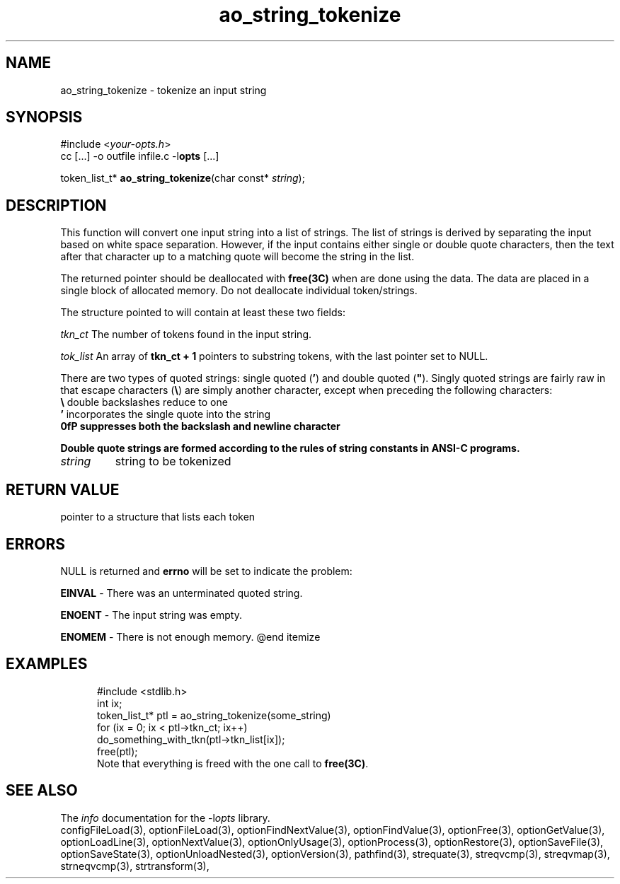 .TH ao_string_tokenize 3 2011-06-26 "" "Programmer's Manual"
.\"  DO NOT EDIT THIS FILE   (ao_string_tokenize.3)
.\"  
.\"  It has been AutoGen-ed  June 26, 2011 at 07:42:41 AM by AutoGen 5.12
.\"  From the definitions    ./funcs.def
.\"  and the template file   agman3.tpl
.SH NAME
ao_string_tokenize - tokenize an input string
.sp 1
.SH SYNOPSIS

#include <\fIyour-opts.h\fP>
.br
cc [...] -o outfile infile.c -l\fBopts\fP [...]
.sp 1
token_list_t* \fBao_string_tokenize\fP(char const* \fIstring\fP);
.sp 1
.SH DESCRIPTION
This function will convert one input string into a list of strings.
The list of strings is derived by separating the input based on
white space separation.  However, if the input contains either single
or double quote characters, then the text after that character up to
a matching quote will become the string in the list.

The returned pointer should be deallocated with \fBfree(3C)\fP when
are done using the data.  The data are placed in a single block of
allocated memory.  Do not deallocate individual token/strings.

The structure pointed to will contain at least these two fields:
.sp
.IR "tkn_ct"
The number of tokens found in the input string.
.sp
.IR "tok_list"
An array of \fBtkn_ct + 1\fP pointers to substring tokens, with
the last pointer set to NULL.
.br

There are two types of quoted strings: single quoted (\fB'\fP) and
double quoted (\fB"\fP).  Singly quoted strings are fairly raw in that
escape characters (\fB\\\fP) are simply another character, except when
preceding the following characters:
.nf
    \fB\\\fP  double backslashes reduce to one
    \fB'\fP   incorporates the single quote into the string
    \fB\n\fP  suppresses both the backslash and newline character
.fi

Double quote strings are formed according to the rules of string
constants in ANSI-C programs.
.TP
.IR string
string to be tokenized
.sp 1
.SH RETURN VALUE
pointer to a structure that lists each token
.sp 1
.SH ERRORS
NULL is returned and \fBerrno\fP will be set to indicate the problem:
.sp 1ize @bullet
.sp 1
\fBEINVAL\fP \- There was an unterminated quoted string.
.sp 1
\fBENOENT\fP \- The input string was empty.
.sp 1
\fBENOMEM\fP \- There is not enough memory.
@end itemize
.sp 1
.SH EXAMPLES
.nf
.in +5
.nf
    #include <stdlib.h>
    int ix;
    token_list_t* ptl = ao_string_tokenize(some_string)
    for (ix = 0; ix < ptl->tkn_ct; ix++)
    do_something_with_tkn(ptl->tkn_list[ix]);
    free(ptl);
.fi
Note that everything is freed with the one call to \fBfree(3C)\fP.
.in -5
.fi
.SH SEE ALSO
The \fIinfo\fP documentation for the -l\fIopts\fP library.
.br
configFileLoad(3), optionFileLoad(3), optionFindNextValue(3), optionFindValue(3), optionFree(3), optionGetValue(3), optionLoadLine(3), optionNextValue(3), optionOnlyUsage(3), optionProcess(3), optionRestore(3), optionSaveFile(3), optionSaveState(3), optionUnloadNested(3), optionVersion(3), pathfind(3), strequate(3), streqvcmp(3), streqvmap(3), strneqvcmp(3), strtransform(3),

